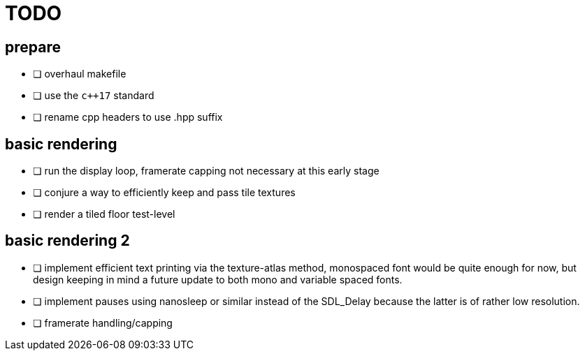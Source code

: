 = TODO

== prepare
* [ ] overhaul makefile
* [ ] use the `c++17` standard
* [ ] rename cpp headers to use .hpp suffix

== basic rendering
* [ ] run the display loop, framerate capping not necessary at this early stage
* [ ] conjure a way to efficiently keep and pass tile textures
* [ ] render a tiled floor test-level

== basic rendering 2
* [ ] implement efficient text printing via the texture-atlas method, monospaced font would be quite enough for now, but design keeping in mind a future update to both mono and variable spaced fonts.
* [ ] implement pauses using nanosleep or similar instead of the SDL_Delay because the latter is of rather low resolution.
* [ ] framerate handling/capping
